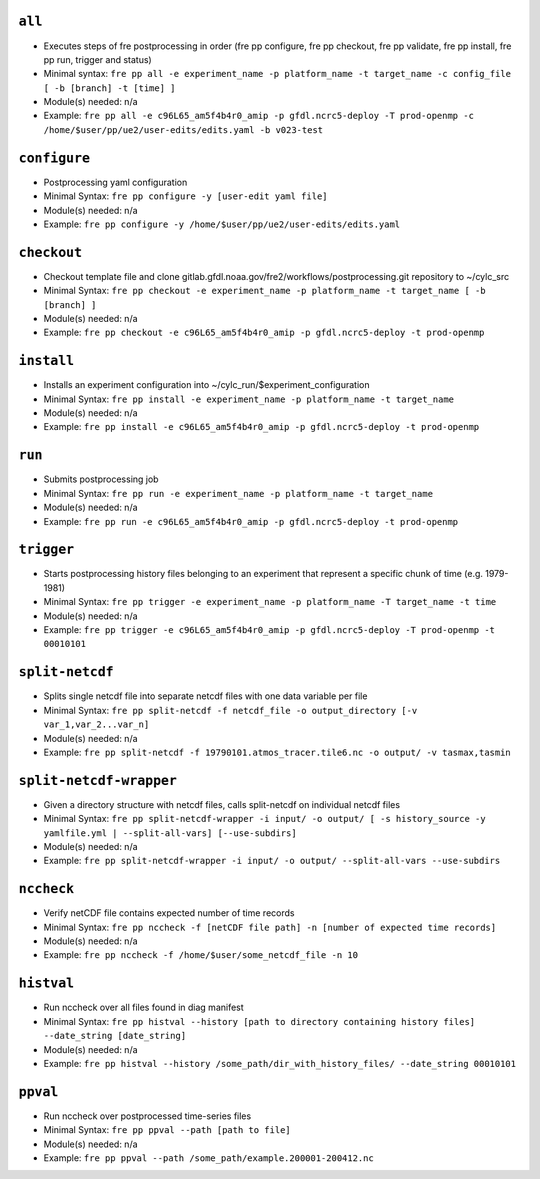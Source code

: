 .. NEEDS UPDATING #TODO



``all``
-------
* Executes steps of fre postprocessing in order (fre pp configure, fre pp checkout, fre pp validate, fre pp install, fre pp run, trigger and status)
* Minimal syntax: ``fre pp all -e experiment_name -p platform_name -t target_name -c config_file [ -b [branch] -t [time] ]``
* Module(s) needed: n/a
* Example: ``fre pp all -e c96L65_am5f4b4r0_amip -p gfdl.ncrc5-deploy -T prod-openmp -c /home/$user/pp/ue2/user-edits/edits.yaml -b v023-test``

``configure``
-------------

* Postprocessing yaml configuration
* Minimal Syntax: ``fre pp configure -y [user-edit yaml file]``
* Module(s) needed: n/a
* Example: ``fre pp configure -y /home/$user/pp/ue2/user-edits/edits.yaml``


``checkout``
------------

* Checkout template file and clone gitlab.gfdl.noaa.gov/fre2/workflows/postprocessing.git repository to ~/cylc_src
* Minimal Syntax: ``fre pp checkout -e experiment_name -p platform_name -t target_name [ -b [branch] ]``
* Module(s) needed: n/a
* Example: ``fre pp checkout -e c96L65_am5f4b4r0_amip -p gfdl.ncrc5-deploy -t prod-openmp``

``install``
-----------

* Installs an experiment configuration into ~/cylc_run/$experiment_configuration
* Minimal Syntax:  ``fre pp install -e experiment_name -p platform_name -t target_name``
* Module(s) needed: n/a
* Example: ``fre pp install -e c96L65_am5f4b4r0_amip -p gfdl.ncrc5-deploy -t prod-openmp``

``run``
-------

* Submits postprocessing job
* Minimal Syntax: ``fre pp run -e experiment_name -p platform_name -t target_name``
* Module(s) needed: n/a
* Example: ``fre pp run -e c96L65_am5f4b4r0_amip -p gfdl.ncrc5-deploy -t prod-openmp``

``trigger``
-----------

* Starts postprocessing history files belonging to an experiment that represent a specific chunk of time (e.g. 1979-1981)
* Minimal Syntax: ``fre pp trigger -e experiment_name -p platform_name -T target_name -t time``
* Module(s) needed: n/a
* Example: ``fre pp trigger -e c96L65_am5f4b4r0_amip -p gfdl.ncrc5-deploy -T prod-openmp -t 00010101``


``split-netcdf``
----------------

* Splits single netcdf file into separate netcdf files with one data variable per file
* Minimal Syntax: ``fre pp split-netcdf -f netcdf_file -o output_directory [-v var_1,var_2...var_n]``
* Module(s) needed: n/a
* Example: ``fre pp split-netcdf -f 19790101.atmos_tracer.tile6.nc -o output/ -v tasmax,tasmin``

``split-netcdf-wrapper``
------------------------

* Given a directory structure with netcdf files, calls split-netcdf on individual netcdf files
* Minimal Syntax: ``fre pp split-netcdf-wrapper -i input/ -o output/ [ -s history_source -y yamlfile.yml | --split-all-vars] [--use-subdirs]``
* Module(s) needed: n/a
* Example: ``fre pp split-netcdf-wrapper -i input/ -o output/ --split-all-vars --use-subdirs``

``nccheck``
-----------

* Verify netCDF file contains expected number of time records
* Minimal Syntax: ``fre pp nccheck -f [netCDF file path] -n [number of expected time records]``
* Module(s) needed: n/a
* Example: ``fre pp nccheck -f /home/$user/some_netcdf_file -n 10``


``histval``
-----------

* Run nccheck over all files found in diag manifest
* Minimal Syntax: ``fre pp histval --history [path to directory containing history files] --date_string [date_string]``
* Module(s) needed: n/a
* Example: ``fre pp histval --history /some_path/dir_with_history_files/ --date_string 00010101``


``ppval``
---------

* Run nccheck over postprocessed time-series files
* Minimal Syntax: ``fre pp ppval --path [path to file]``
* Module(s) needed: n/a
* Example: ``fre pp ppval --path /some_path/example.200001-200412.nc``
